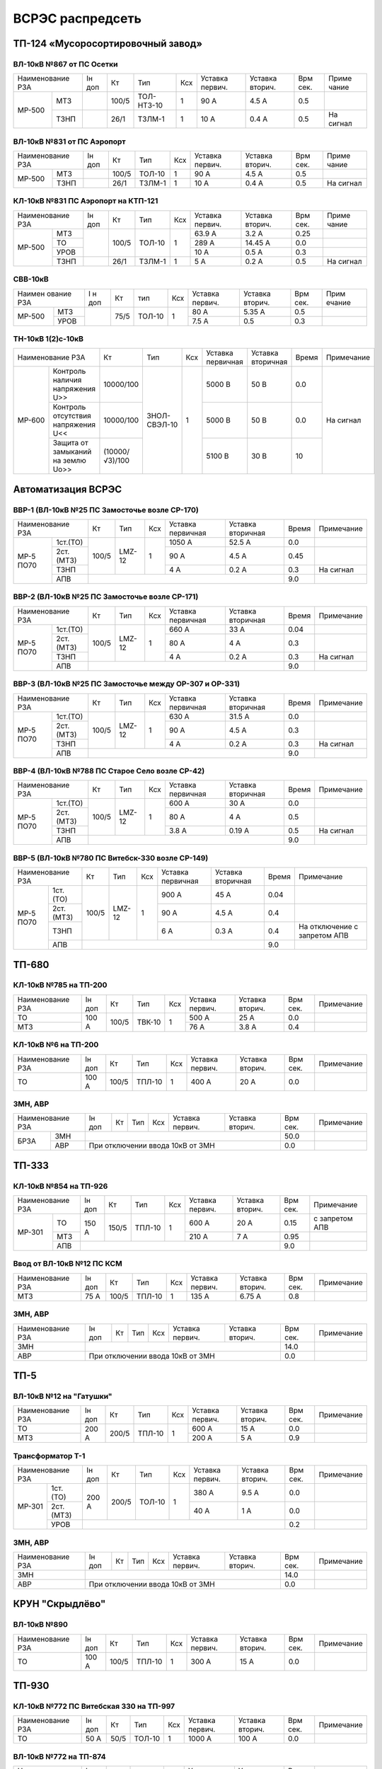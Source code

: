 ВСРЭС распредсеть
=================

ТП-124 «Мусоросортировочный завод»
~~~~~~~~~~~~~~~~~~~~~~~~~~~~~~~~~~~~~

ВЛ-10кВ №867 от ПС Осетки
"""""""""""""""""""""""""

+--------------+----+------+----------+----+-------+-------+-----+---------+
| Наименование | Iн | Кт   | Тип      | Ксх|Уставка|Уставка| Врм | Приме   |
| РЗА          | доп|      |          |    |первич.|вторич.| сек.| чание   |
+------+-------+----+------+----------+----+-------+-------+-----+---------+
|МР-500|МТЗ    |    | 100/5|ТОЛ-НТЗ-10| 1  | 90 А  | 4.5 А | 0.5 |         |
|      +-------+----+------+----------+----+-------+-------+-----+---------+
|      |ТЗНП   |    | 26/1 |ТЗЛМ-1    | 1  | 10 А  | 0.4 А | 0.5 |На сигнал|
+------+-------+----+------+----------+----+-------+-------+-----+---------+

ВЛ-10кВ №831 от ПС Аэропорт
""""""""""""""""""""""""""""

+--------------+----+------+------+----+-------+-------+-----+---------+
| Наименование | Iн | Кт   | Тип  | Ксх|Уставка|Уставка| Врм | Приме   |
| РЗА          | доп|      |      |    |первич.|вторич.| сек.| чание   |
+------+-------+----+------+------+----+-------+-------+-----+---------+
|МР-500|МТЗ    |    | 100/5|ТОЛ-10| 1  | 90 А  | 4.5 А | 0.5 |         |
|      +-------+----+------+------+----+-------+-------+-----+---------+
|      |ТЗНП   |    | 26/1 |ТЗЛМ-1| 1  | 10 А  | 0.4 А | 0.5 |На сигнал|
+------+-------+----+------+------+----+-------+-------+-----+---------+

КЛ-10кВ №831 ПС Аэропорт на КТП-121
"""""""""""""""""""""""""""""""""""

+-------------+----+------+------+----+-------+-------+-----+---------+
| Наименование| Iн | Кт   | Тип  | Ксх|Уставка|Уставка| Врм | Приме   |
| РЗА         | доп|      |      |    |первич.|вторич.| сек.| чание   |
+------+------+----+------+------+----+-------+-------+-----+---------+
|МР-500|МТЗ   |    | 100/5|ТОЛ-10| 1  | 63.9 А| 3.2 А | 0.25|         |
|      +------+    |      |      |    +-------+-------+-----+---------+
|      |ТО    |    |      |      |    | 289 А |14.45 А| 0.0 |         |
|      +------+    |      |      |    +-------+-------+-----+---------+
|      |УРОВ  |    |      |      |    | 10 А  | 0.5 А | 0.3 |         |
|      +------+----+------+------+----+-------+-------+-----+---------+
|      |ТЗНП  |    | 26/1 |ТЗЛМ-1| 1  | 5 А   | 0.2 А | 0.5 |На сигнал|
+------+------+----+------+------+----+-------+-------+-----+---------+

СВВ-10кВ
""""""""""""""""""""""""""""

+-------------+----+-----+------+----+-------+--------+-----+-------+
|Наимен ование| I н| Кт  | тип  | Ксх|Уставка| Уставка| Врм | Прим  |
|РЗА          | доп|     |      |    |первич.| вторич.| сек.| ечание|
+------+------+----+-----+------+----+-------+--------+-----+-------+
|МР-500|МТЗ   |    | 75/5|ТОЛ-10|  1 | 80 А  |  5.35 А| 0.5 |       |
|      +------+    |     |      |    +-------+--------+-----+-------+
|      |УРОВ  |    |     |      |    | 7.5 А |  0.5   | 0.3 |       |
+------+------+----+-----+------+----+-------+--------+-----+-------+

ТН-10кВ 1(2)с-10кВ
""""""""""""""""""""""""""""

+--------------------------+--------------+------------+---+---------+---------+-----+----------+
|Наименование РЗА          | Кт           | Тип        |Ксх|Уставка  |Уставка  |Время|Примечание|
|                          |              |            |   |первичная|вторичная|     |          |
+------+-------------------+--------------+------------+---+---------+---------+-----+----------+
|МР-600|Контроль наличия   |10000/100     |ЗНОЛ-СВЭЛ-10| 1 | 5000 В  | 50 В    | 0.0 |На сигнал |
|      |напряжения U>>     |              |            |   |         |         |     |          |
|      +-------------------+--------------+            |   +---------+---------+-----+          |
|      |Контроль отсутствия|10000/100     |            |   | 5000  В | 50 В    | 0.0 |          |
|      |напряжения U<<     |              |            |   |         |         |     |          |
|      +-------------------+--------------+            |   +---------+---------+-----+          |
|      |Защита от замыканий|(10000/√3)/100|            |   | 5100 В  | 30 В    | 10  |          |
|      |на землю Uo>>      |              |            |   |         |         |     |          |
+------+-------------------+--------------+------------+---+---------+---------+-----+----------+

Автоматизация ВСРЭС
~~~~~~~~~~~~~~~~~~~

ВВР-1 (ВЛ-10кВ №25 ПС Замосточье возле СР-170)
""""""""""""""""""""""""""""""""""""""""""""""

+--------------------+-----+------+---+---------+---------+-----+----------+
|Наименование РЗА    |Кт   | Тип  |Ксх|Уставка  |Уставка  |Время|Примечание|
|                    |     |      |   |первичная|вторичная|     |          |
+---------+----------+-----+------+---+---------+---------+-----+----------+
|МР-5 ПО70| 1ст.(ТО) |100/5|LMZ-12| 1 | 1050 А  | 52.5 А  | 0.0 |          |
|         +----------+     |      |   +---------+---------+-----+----------+
|         | 2ст.(МТЗ)|     |      |   | 90 А    | 4.5 А   | 0.45|          |
|         +----------+     |      |   +---------+---------+-----+----------+
|         | ТЗНП     |     |      |   | 4 А     |  0.2 А  | 0.3 |На сигнал |
|         +----------+-----+------+---+---------+---------+-----+----------+
|         | АПВ      |                                    | 9.0 |          |
+---------+----------+------------------------------------+-----+----------+

ВВР-2 (ВЛ-10кВ №25 ПС Замосточье возле СР-171)
""""""""""""""""""""""""""""""""""""""""""""""

+--------------------+-----+------+---+---------+---------+-----+----------+
|Наименование РЗА    |Кт   | Тип  |Ксх|Уставка  |Уставка  |Время|Примечание|
|                    |     |      |   |первичная|вторичная|     |          |
+---------+----------+-----+------+---+---------+---------+-----+----------+
|МР-5 ПО70| 1ст.(ТО) |100/5|LMZ-12| 1 | 660 А   | 33 А    | 0.04|          |
|         +----------+     |      |   +---------+---------+-----+----------+
|         | 2ст.(МТЗ)|     |      |   | 80 А    | 4 А     | 0.3 |          |
|         +----------+     |      |   +---------+---------+-----+----------+
|         | ТЗНП     |     |      |   | 4 А     |  0.2 А  | 0.3 |На сигнал |
|         +----------+-----+------+---+---------+---------+-----+----------+
|         | АПВ      |                                    | 9.0 |          |
+---------+----------+------------------------------------+-----+----------+

ВВР-3 (ВЛ-10кВ №25 ПС Замосточье между ОР-307 и ОР-331)
"""""""""""""""""""""""""""""""""""""""""""""""""""""""

+--------------------+-----+------+---+---------+---------+-----+----------+
|Наименование РЗА    |Кт   | Тип  |Ксх|Уставка  |Уставка  |Время|Примечание|
|                    |     |      |   |первичная|вторичная|     |          |
+---------+----------+-----+------+---+---------+---------+-----+----------+
|МР-5 ПО70| 1ст.(ТО) |100/5|LMZ-12| 1 | 630 А   | 31.5 А  | 0.0 |          |
|         +----------+     |      |   +---------+---------+-----+----------+
|         | 2ст.(МТЗ)|     |      |   | 90 А    | 4.5 А   | 0.3 |          |
|         +----------+     |      |   +---------+---------+-----+----------+
|         | ТЗНП     |     |      |   | 4 А     | 0.2 А   | 0.3 |На сигнал |
|         +----------+-----+------+---+---------+---------+-----+----------+
|         | АПВ      |                                    | 9.0 |          |
+---------+----------+------------------------------------+-----+----------+

ВВР-4 (ВЛ-10кВ №788 ПС Старое Село возле СР-42)
"""""""""""""""""""""""""""""""""""""""""""""""

+--------------------+-----+------+---+---------+---------+-----+----------+
|Наименование РЗА    |Кт   | Тип  |Ксх|Уставка  |Уставка  |Время|Примечание|
|                    |     |      |   |первичная|вторичная|     |          |
+---------+----------+-----+------+---+---------+---------+-----+----------+
|МР-5 ПО70| 1ст.(ТО) |100/5|LMZ-12| 1 | 600 А   | 30 А    | 0.0 |          |
|         +----------+     |      |   +---------+---------+-----+----------+
|         | 2ст.(МТЗ)|     |      |   | 80 А    | 4 А     | 0.5 |          |
|         +----------+     |      |   +---------+---------+-----+----------+
|         | ТЗНП     |     |      |   | 3.8 А   | 0.19 А  | 0.5 |На сигнал |
|         +----------+-----+------+---+---------+---------+-----+----------+
|         | АПВ      |                                    | 9.0 |          |
+---------+----------+------------------------------------+-----+----------+

ВВР-5 (ВЛ-10кВ №780 ПС Витебск-330 возле СР-149)
""""""""""""""""""""""""""""""""""""""""""""""""

+--------------------+-----+------+---+---------+---------+-----+--------------+
|Наименование РЗА    |Кт   | Тип  |Ксх|Уставка  |Уставка  |Время|Примечание    |
|                    |     |      |   |первичная|вторичная|     |              |
+---------+----------+-----+------+---+---------+---------+-----+--------------+
|МР-5 ПО70| 1ст.(ТО) |100/5|LMZ-12| 1 | 900 А   | 45 А    | 0.04|              |
|         +----------+     |      |   +---------+---------+-----+--------------+
|         | 2ст.(МТЗ)|     |      |   | 90 А    | 4.5 А   | 0.4 |              |
|         +----------+     |      |   +---------+---------+-----+--------------+
|         | ТЗНП     |     |      |   | 6 А     | 0.3 А   | 0.4 |На отключение |
|         |          |     |      |   |         |         |     |с запретом АПВ|
|         +----------+-----+------+---+---------+---------+-----+--------------+
|         | АПВ      |                                    | 9.0 |              |
+---------+----------+------------------------------------+-----+--------------+

ТП-680
~~~~~~

КЛ-10кВ №785 на ТП-200
""""""""""""""""""""""

+-------------+-----+------+------+----+-------+-------+-----+-----------+
| Наименование| Iн  | Кт   | Тип  | Ксх|Уставка|Уставка| Врм | Примечание|
| РЗА         | доп |      |      |    |первич.|вторич.| сек.|           |
+-------------+-----+------+------+----+-------+-------+-----+-----------+
|ТО           |100 А| 100/5|ТВК-10| 1  | 500 А | 25 А  | 0.0 |           |
+-------------+     |      |      |    +-------+-------+-----+-----------+
|МТЗ          |     |      |      |    | 76 А  | 3.8 А | 0.4 |           |
+-------------+-----+------+------+----+-------+-------+-----+-----------+

КЛ-10кВ №6 на ТП-200
""""""""""""""""""""

+-------------+-----+------+------+----+-------+-------+-----+-----------+
| Наименование| Iн  | Кт   | Тип  | Ксх|Уставка|Уставка| Врм | Примечание|
| РЗА         | доп |      |      |    |первич.|вторич.| сек.|           |
+-------------+-----+------+------+----+-------+-------+-----+-----------+
|ТО           |100 А| 100/5|ТПЛ-10| 1  | 400 А | 20 А  | 0.0 |           |
+-------------+-----+------+------+----+-------+-------+-----+-----------+

ЗМН, АВР
""""""""

+-------------+----+------+------+----+-------+-------+-----+-------------+
| Наименование| Iн | Кт   | Тип  | Ксх|Уставка|Уставка| Врм | Примечание  |
| РЗА         | доп|      |      |    |первич.|вторич.| сек.|             |
+----+--------+----+------+------+----+-------+-------+-----+-------------+
|БРЗА|ЗМН     |                                       | 50.0|             |
|    +--------+---------------------------------------+-----+-------------+
|    |АВР     |При отключении ввода 10кВ от ЗМН       | 0.0 |             |
+----+--------+---------------------------------------+-----+-------------+

ТП-333
~~~~~~

КЛ-10кВ №854 на ТП-926
""""""""""""""""""""""

+-------------+-----+------+------+----+-------+-------+-----+--------------+
| Наименование| Iн  | Кт   | Тип  | Ксх|Уставка|Уставка| Врм | Примечание   |
| РЗА         | доп |      |      |    |первич.|вторич.| сек.|              |
+------+------+-----+------+------+----+-------+-------+-----+--------------+
|МР-301|ТО    |150 А| 150/5|ТПЛ-10| 1  | 600 А | 20 А  | 0.15|с запретом АПВ|
|      +------+     |      |      |    +-------+-------+-----+--------------+
|      |МТЗ   |     |      |      |    | 210 А | 7 А   | 0.95|              |
|      +------+-----+------+------+----+-------+-------+-----+--------------+
|      |АПВ   |                                        | 9.0 |              |
+------+------+----------------------------------------+-----+--------------+

Ввод от ВЛ-10кВ №12 ПС КСМ
""""""""""""""""""""""""""

+-------------+----+------+------+----+-------+-------+-----+-------------+
| Наименование| Iн | Кт   | Тип  | Ксх|Уставка|Уставка| Врм | Примечание  |
| РЗА         | доп|      |      |    |первич.|вторич.| сек.|             |
+-------------+----+------+------+----+-------+-------+-----+-------------+
|МТЗ          |75 А| 100/5|ТПЛ-10| 1  | 135 А | 6.75 А| 0.8 |             |
|             |    |      |      |    |       |       |     |             |
+-------------+----+------+------+----+-------+-------+-----+-------------+

ЗМН, АВР
""""""""

+-------------+----+------+------+----+-------+-------+-----+-------------+
| Наименование| Iн | Кт   | Тип  | Ксх|Уставка|Уставка| Врм | Примечание  |
| РЗА         | доп|      |      |    |первич.|вторич.| сек.|             |
+-------------+----+------+------+----+-------+-------+-----+-------------+
|ЗМН          |                                       | 14.0|             |
+-------------+---------------------------------------+-----+-------------+
|АВР          |При отключении ввода 10кВ от ЗМН       | 0.0 |             |
+-------------+---------------------------------------+-----+-------------+

ТП-5
~~~~

ВЛ-10кВ №12 на "Гатушки"
""""""""""""""""""""""""

+-------------+-----+------+------+----+-------+-------+-----+-----------+
| Наименование| Iн  | Кт   | Тип  | Ксх|Уставка|Уставка| Врм | Примечание|
| РЗА         | доп |      |      |    |первич.|вторич.| сек.|           |
+-------------+-----+------+------+----+-------+-------+-----+-----------+
|ТО           |200 А| 200/5|ТПЛ-10| 1  | 600 А | 15 А  | 0.0 |           |
+-------------+     |      |      |    +-------+-------+-----+-----------+
|МТЗ          |     |      |      |    | 200 А | 5 А   | 0.9 |           |
+-------------+-----+------+------+----+-------+-------+-----+-----------+

Трансформатор Т-1
"""""""""""""""""

+-----------------+-----+------+------+----+-------+-------+-----+-----------+
| Наименование    | Iн  | Кт   | Тип  | Ксх|Уставка|Уставка| Врм | Примечание|
| РЗА             | доп |      |      |    |первич.|вторич.| сек.|           |
+------+----------+-----+------+------+----+-------+-------+-----+-----------+
|МР-301|1ст. (ТО) |200 А| 200/5|ТОЛ-10| 1  | 380 А | 9.5 А | 0.0 |           |
|      +----------+     |      |      |    +-------+-------+-----+-----------+
|      |2ст. (МТЗ)|     |      |      |    | 40 А  | 1 А   | 0.0 |           |
|      +----------+-----+------+------+----+-------+-------+-----+-----------+
|      |УРОВ      |                                        | 0.2 |           |
+------+----------+----------------------------------------+-----+-----------+

ЗМН, АВР
""""""""

+-------------+----+------+------+----+-------+-------+-----+-------------+
| Наименование| Iн | Кт   | Тип  | Ксх|Уставка|Уставка| Врм | Примечание  |
| РЗА         | доп|      |      |    |первич.|вторич.| сек.|             |
+-------------+----+------+------+----+-------+-------+-----+-------------+
|ЗМН          |                                       | 14.0|             |
+-------------+---------------------------------------+-----+-------------+
|АВР          |При отключении ввода 10кВ от ЗМН       | 0.0 |             |
+-------------+---------------------------------------+-----+-------------+

КРУН "Скрыдлёво"
~~~~~~~~~~~~~~~~

ВЛ-10кВ №890
""""""""""""

+-------------+-----+------+------+----+-------+-------+-----+-----------+
| Наименование| Iн  | Кт   | Тип  | Ксх|Уставка|Уставка| Врм | Примечание|
| РЗА         | доп |      |      |    |первич.|вторич.| сек.|           |
+-------------+-----+------+------+----+-------+-------+-----+-----------+
|ТО           |100 А| 100/5|ТПЛ-10| 1  | 300 А | 15 А  | 0.0 |           |
+-------------+-----+------+------+----+-------+-------+-----+-----------+

ТП-930
~~~~~~

КЛ-10кВ №772 ПС Витебская 330 на ТП-997
"""""""""""""""""""""""""""""""""""""""

+-------------+----+-----+------+----+-------+-------+-----+-----------+
| Наименование| Iн | Кт  | Тип  | Ксх|Уставка|Уставка| Врм | Примечание|
| РЗА         | доп|     |      |    |первич.|вторич.| сек.|           |
+-------------+----+-----+------+----+-------+-------+-----+-----------+
|ТО           |50 А| 50/5|ТОЛ-10| 1  | 1000 А| 100 А | 0.0 |           |
+-------------+----+-----+------+----+-------+-------+-----+-----------+

ВЛ-10кВ №772 на ТП-874
""""""""""""""""""""""

+-------------+----+-----+------+----+-------+-------+-----+-----------+
| Наименование| Iн | Кт  | Тип  | Ксх|Уставка|Уставка| Врм | Примечание|
| РЗА         | доп|     |      |    |первич.|вторич.| сек.|           |
+-------------+----+-----+------+----+-------+-------+-----+-----------+
|ТО           |50 А| 50/5|ТОЛ-10| 1  | 1000 А| 100 А | 0.0 |           |
+-------------+----+-----+------+----+-------+-------+-----+-----------+

ЗМН, АВР
""""""""

+-------------+----+------+------+----+-------+-------+-----+-------------+
| Наименование| Iн | Кт   | Тип  | Ксх|Уставка|Уставка| Врм | Примечание  |
| РЗА         | доп|      |      |    |первич.|вторич.| сек.|             |
+-------------+----+------+------+----+-------+-------+-----+-------------+
|ЗМН          |                                       | 14.0|             |
+-------------+---------------------------------------+-----+-------------+
|АВР          |При отключении ввода 10кВ от ЗМН       | 0.0 |             |
+-------------+---------------------------------------+-----+-------------+

ТП-312
~~~~~~

ВЛ-10кВ №701 на ТП-314
""""""""""""""""""""""

+-------------+----+------+------+----+-------+-------+-----+-----------+
| Наименование| Iн | Кт   | Тип  | Ксх|Уставка|Уставка| Врм | Примечание|
| РЗА         | доп|      |      |    |первич.|вторич.| сек.|           |
+-------------+----+------+------+----+-------+-------+-----+-----------+
|ТО           |55 А| 100/5|ТПЛ-10| 1  | 100 А | 5 А   | 0.0 |           |
+-------------+----+------+------+----+-------+-------+-----+-----------+

ЗМН, АВР
""""""""

+-------------+----+------+------+----+-------+-------+-----+-------------+
| Наименование| Iн | Кт   | Тип  | Ксх|Уставка|Уставка| Врм | Примечание  |
| РЗА         | доп|      |      |    |первич.|вторич.| сек.|             |
+-------------+----+------+------+----+-------+-------+-----+-------------+
|ЗМН          |                                       | 14.0|             |
+-------------+---------------------------------------+-----+-------------+
|АВР          |При отключении ввода 10кВ от ЗМН       | 0.0 |             |
+-------------+---------------------------------------+-----+-------------+

ТП-573
~~~~~~

ВЛ-10кВ №799 на ТП-1000 1СШ
"""""""""""""""""""""""""""

+-------------+----+------+-------+----+-------+-------+-----+-----------+
| Наименование| Iн | Кт   | Тип   | Ксх|Уставка|Уставка| Врм | Примечание|
| РЗА         | доп|      |       |    |первич.|вторич.| сек.|           |
+-------------+----+------+-------+----+-------+-------+-----+-----------+
|МТЗ          |88 А| 300/5|ТПОЛ-10| 1  | 144 А | 2.4 А | 0.5 |           |
+-------------+    |      |       |    +-------+-------+-----+-----------+
|ТО           |    |      |       |    | 1200 А| 20 А  | 0.0 |           |
+-------------+----+------+-------+----+-------+-------+-----+-----------+
|ТЗНП         |    |      |       |    | 3.5 А |       |     |           |
+-------------+----+------+-------+----+-------+-------+-----+-----------+

ЗМН, АВР
""""""""

+-------------+----+------+------+----+-------+-------+-----+-------------+
| Наименование| Iн | Кт   | Тип  | Ксх|Уставка|Уставка| Врм | Примечание  |
| РЗА         | доп|      |      |    |первич.|вторич.| сек.|             |
+-------------+----+------+------+----+-------+-------+-----+-------------+
|ЗМН          |                                       | 12.0|             |
+-------------+---------------------------------------+-----+-------------+
|АВР          |При отключении ввода 10кВ от ЗМН       | 0.0 |             |
+-------------+---------------------------------------+-----+-------------+

ТП-63
~~~~~

ВЛ-10кВ №719
""""""""""""

+-------------+-----+------+------+----+-------+-------+-----+-----------+
| Наименование| Iн  | Кт   | Тип  | Ксх|Уставка|Уставка| Врм | Примечание|
| РЗА         | доп |      |      |    |первич.|вторич.| сек.|           |
+-------------+-----+------+------+----+-------+-------+-----+-----------+
|ТО           |200 А| 200/5|ТПЛ-10| 1  | 760 А | 19 А  | 0.0 |           |
+-------------+-----+------+------+----+-------+-------+-----+-----------+
|ЗМН          |                                        | 7.0 |           |
+-------------+----------------------------------------+-----+-----------+

АВР
"""

+-------------+----+------+------+----+-------+-------+-----+-------------+
| Наименование| Iн | Кт   | Тип  | Ксх|Уставка|Уставка| Врм | Примечание  |
| РЗА         | доп|      |      |    |первич.|вторич.| сек.|             |
+-------------+----+------+------+----+-------+-------+-----+-------------+
|АВР          |При отключении ввода 10кВ от ЗМН       | 0.0 |             |
+-------------+---------------------------------------+-----+-------------+

РП-5 "Тепличный"
~~~~~~~~~~~~~~~~

КЛ-10кВ Т-1, Т-2 (2х630кВА)
"""""""""""""""""""""""""""

+-------------+----+------+-------+----+-------+-------+-----+-----------+
| Наименование| Iн | Кт   | Тип   | Ксх|Уставка|Уставка| Врм | Примечание|
| РЗА         | доп|      |       |    |первич.|вторич.| сек.|           |
+------+------+----+------+-------+----+-------+-------+-----+-----------+
|МР-300|1ст.  |72 А| 200/5|ТПОЛ-10| 1  | 800 А | 20 А  | 0.0 |           |
|      +------+    |      |       |    +-------+-------+-----+-----------+
|      |2ст.  |    |      |       |    | 100 А | 2.5 А | 0.5 |           |
|      +------+----+------+-------+----+-------+-------+-----+-----------+
|      |УРОВ  |                                        | 0.2 |           |
+------+------+----------------------------------------+-----+-----------+

КЛ-10кВ №1, 2 на ТП-856
"""""""""""""""""""""""

+-------------+----+------+-------+----+-------+-------+-----+-----------+
| Наименование| Iн | Кт   | Тип   | Ксх|Уставка|Уставка| Врм | Примечание|
| РЗА         | доп|      |       |    |первич.|вторич.| сек.|           |
+------+------+----+------+-------+----+-------+-------+-----+-----------+
|МР-300|1ст.  |72 А| 200/5|ТПОЛ-10| 1  | 400 А | 10 А  | 0.0 |           |
|      +------+    |      |       |    +-------+-------+-----+-----------+
|      |2ст.  |    |      |       |    | 100 А | 2.5 А | 0.5 |           |
|      +------+----+------+-------+----+-------+-------+-----+-----------+
|      |УРОВ  |                                        | 0.2 |           |
+------+------+----------------------------------------+-----+-----------+

КЛ-10кВ №1, 2 на ТП-798, 799
""""""""""""""""""""""""""""

+-------------+-----+------+-------+----+-------+-------+-----+-----------+
| Наименование| Iн  | Кт   | Тип   | Ксх|Уставка|Уставка| Врм | Примечание|
| РЗА         | доп |      |       |    |первич.|вторич.| сек.|           |
+------+------+-----+------+-------+----+-------+-------+-----+-----------+
|МР-300|1ст.  |174 А| 200/5|ТПОЛ-10| 1  | 1200 А| 30 А  | 0.0 |           |
|      +------+     |      |       |    +-------+-------+-----+-----------+
|      |2ст.  |     |      |       |    | 240 А | 6 А   | 0.8 |           |
|      +------+-----+------+-------+----+-------+-------+-----+-----------+
|      |УРОВ  |                                         | 0.2 |           |
+------+------+-----------------------------------------+-----+-----------+

КЛ-10кВ на ТП-756
"""""""""""""""""

+-------------+-----+------+-------+----+-------+-------+-----+-----------+
| Наименование| Iн  | Кт   | Тип   | Ксх|Уставка|Уставка| Врм | Примечание|
| РЗА         | доп |      |       |    |первич.|вторич.| сек.|           |
+------+------+-----+------+-------+----+-------+-------+-----+-----------+
|МР-300|1ст.  |174 А| 200/5|ТПОЛ-10| 1  | 1200 А| 30 А  | 0.0 |           |
|      +------+     |      |       |    +-------+-------+-----+-----------+
|      |2ст.  |     |      |       |    | 240 А | 6 А   | 0.8 |           |
|      +------+-----+------+-------+----+-------+-------+-----+-----------+
|      |УРОВ  |                                         | 0.2 |           |
+------+------+-----------------------------------------+-----+-----------+

КЛ-10кВ на ТП-606
"""""""""""""""""

+-------------+-----+------+-------+----+-------+-------+-----+-----------+
| Наименование| Iн  | Кт   | Тип   | Ксх|Уставка|Уставка| Врм | Примечание|
| РЗА         | доп |      |       |    |первич.|вторич.| сек.|           |
+------+------+-----+------+-------+----+-------+-------+-----+-----------+
|МР-300|1ст.  |174 А| 200/5|ТПОЛ-10| 1  | 1200 А| 30 А  | 0.0 |           |
|      +------+     |      |       |    +-------+-------+-----+-----------+
|      |2ст.  |     |      |       |    | 240 А | 6 А   | 0.8 |           |
|      +------+-----+------+-------+----+-------+-------+-----+-----------+
|      |УРОВ  |                                         | 0.2 |           |
+------+------+-----------------------------------------+-----+-----------+

КЛ-10кВ на СР-305
"""""""""""""""""

+-------------+-----+------+-------+----+-------+-------+-----+-----------+
| Наименование| Iн  | Кт   | Тип   | Ксх|Уставка|Уставка| Врм | Примечание|
| РЗА         | доп |      |       |    |первич.|вторич.| сек.|           |
+------+------+-----+------+-------+----+-------+-------+-----+-----------+
|МР-300|1ст.  |150 А| 150/5|ТПОЛ-10| 1  | 1200 А| 30 А  | 0.0 |           |
|      +------+     |      |       |    +-------+-------+-----+-----------+
|      |2ст.  |     |      |       |    | 240 А | 6 А   | 0.8 |           |
|      +------+-----+------+-------+----+-------+-------+-----+-----------+
|      |УРОВ  |                                         | 0.2 |           |
+------+------+-----------------------------------------+-----+-----------+

КЛ-10кВ на ТП-934
"""""""""""""""""

+-------------+-----+------+-------+----+-------+-------+-----+-----------+
| Наименование| Iн  | Кт   | Тип   | Ксх|Уставка|Уставка| Врм | Примечание|
| РЗА         | доп |      |       |    |первич.|вторич.| сек.|           |
+------+------+-----+------+-------+----+-------+-------+-----+-----------+
|МР-300|1ст.  |200 А| 200/5|ТПОЛ-10| 1  | 1200 А| 30 А  | 0.0 |           |
|      +------+     |      |       |    +-------+-------+-----+-----------+
|      |2ст.  |     |      |       |    | 280 А | 7 А   | 0.8 |           |
|      +------+-----+------+-------+----+-------+-------+-----+-----------+
|      |УРОВ  |                                         | 0.2 |           |
+------+------+-----------------------------------------+-----+-----------+

СВВ-10кВ
""""""""

+-------------+----+------+-------+----+-------+-------+-----+-----------+
| Наименование| Iн | Кт   | Тип   | Ксх|Уставка|Уставка| Врм | Примечание|
| РЗА         | доп|      |       |    |первич.|вторич.| сек.|           |
+------+------+----+------+-------+----+-------+-------+-----+-----------+
|МР-500|ЛЗШ   |    | 400/5|ТПОЛ-10| 1  | 600 А | 7.5 А | 0.15|           |
|      +------+----+------+-------+----+-------+-------+-----+-----------+
|      |УРОВ  |                                        |     |           |
|      +------+----------------------------------------+-----+-----------+
|      |АВР   |При отключении ввода 10кВ от ЗМН        | 0.0 |           |
+------+------+----------------------------------------+-----+-----------+

Ввод КЛ-10кВ №720 ПС Лучеса
"""""""""""""""""""""""""""

+--------------+------+------+-------+----+-------+-------+-----+-----------+
| Наименование | Iн   | Кт   | Тип   | Ксх|Уставка|Уставка| Врм | Примечание|
| РЗА          | доп  |      |       |    |первич.|вторич.| сек.|           |
+------+-------+------+------+-------+----+-------+-------+-----+-----------+
|МР-500|ЗМН    |                                  | 40 В  | 7.0 |           |
|      +-------+------+------+-------+----+-------+-------+-----+-----------+
|      |ЛЗШ    |      | 400/5|ТПОЛ-10| 1  | 720 А | 9 А   | 0.15|           |
+------+-------+      |      |       |    +-------+-------+-----+-----------+
|Котнтроль УРОВ|      |      |       |    | 240 А | 3 А   | 0.0 |           |
+--------------+------+------+-------+----+-------+-------+-----+-----------+

Ввод КЛ-10кВ №753 ПС Лучеса
"""""""""""""""""""""""""""

+--------------+------+------+-------+----+-------+-------+-----+-----------+
| Наименование | Iн   | Кт   | Тип   | Ксх|Уставка|Уставка| Врм | Примечание|
| РЗА          | доп  |      |       |    |первич.|вторич.| сек.|           |
+------+-------+------+------+-------+----+-------+-------+-----+-----------+
|МР-500|ЗМН    |                                  |       |     |           |
|      +-------+------+------+-------+----+-------+-------+-----+-----------+
|      |ЛЗШ    |      | 400/5|ТПОЛ-10| 1  | 720 А | 9 А   | 0.15|           |
+------+-------+      |      |       |    +-------+-------+-----+-----------+
|Котнтроль УРОВ|      |      |       |    | 240 А | 3 А   | 0.0 |           |
+--------------+------+------+-------+----+-------+-------+-----+-----------+

ТП-958 "Мазолово"
~~~~~~~~~~~~~~~~~

ВЛ-10кВ №799 на ПТ-270
""""""""""""""""""""""

+-------------+-----+------+------+----+-------+-------+-----+-----------+
| Наименование| Iн  | Кт   | Тип  | Ксх|Уставка|Уставка| Врм | Примечание|
| РЗА         | доп |      |      |    |первич.|вторич.| сек.|           |
+------+------+-----+------+------+----+-------+-------+-----+-----------+
|МР-500|МТЗ   |100 А| 100/5|ОЛС-10| 1  | 150 А | 5 А   | 0.5 |           |
|      +------+     |      |      |    +-------+-------+-----+-----------+
|      |ТО    |     |      |      |    | 570 А | 28.5 А| 0.0 |           |
+------+------+-----+------+------+----+-------+-------+-----+-----------+

ТП-305
~~~~~~

КЛ-10кВ №701 "Суражская"
""""""""""""""""""""""""

+-------------+----+---+----+----+-------+-------+-----+---------------------+
| Наименование| Iн | Кт| Тип| Ксх|Уставка|Уставка| Врм | Примечание          |
| РЗА         | доп|   |    |    |первич.|вторич.| сек.|                     |
+-------------+----+---+----+----+-------+-------+-----+---------------------+
|ТЗНП         |    |   |ТЗЛ | 1  | 26 А  |       | 0.7 |На откл. КЛ на ТП-326|
+-------------+----+---+----+----+-------+-------+-----+---------------------+


ВЛ-10кВ на ТП-326
"""""""""""""""""

+-------------+----+------+------+----+-------+-------+-----+--------------------------+
| Наименование| Iн | Кт   | Тип  | Ксх|Уставка|Уставка| Врм | Примечание               |
| РЗА         | доп|      |      |    |первич.|вторич.| сек.|                          |
+-------------+----+------+------+----+-------+-------+-----+--------------------------+
|МТЗ          |75 А| 100/5|ТПЛ-10| 1  | 180 А | 9 А   | 0.7 |                          |
+-------------+    |      |      |    +-------+-------+-----+--------------------------+
|ТО           |    |      |      |    | 1430 А| 71.5 А| 0.0 |                          |
+-------------+----+------+------+----+-------+-------+-----+--------------------------+
|НТЗНП             |      |      |    | 26 А  |       | 0.7 |На откл. МВ-10кВ          |
|                  |      |      |    |       |       |     |КЛ-10кВ на ТП-326         |
|                  |      |      |    |       |       +-----+--------------------------+
|                  |      |      |    |       |       | 1.0 |На откл. МВ-10кВ          |
|                  |      |      |    |       |       |     |ввода 10кВ и блокирует АВР|
+------------------+------+------+----+-------+-------+-----+--------------------------+
|Блокировка АВР от |      |      |    | 180 А |       | 0.0 |                          |
|сквозных КЗ       |      |      |    |       |       |     |                          |
+------------------+------+------+----+-------+-------+-----+--------------------------+

ЗМН, АВР
""""""""

+-------------+----+------+------+----+-------+-------+-----+-------------+
| Наименование| Iн | Кт   | Тип  | Ксх|Уставка|Уставка| Врм | Примечание  |
| РЗА         | доп|      |      |    |первич.|вторич.| сек.|             |
+-------------+----+------+------+----+-------+-------+-----+-------------+
|ЗМН          |                                       | 14.0|             |
+-------------+---------------------------------------+-----+-------------+
|АВР          |При отключении ввода 10кВ от ЗМН       | 0.0 |             |
+-------------+---------------------------------------+-----+-------------+

ТП-222 н.п. "Копти"
~~~~~~~~~~~~~~~~~~~

Ввод от РП-10кВ "СТФ" КВЛ-10кВ №774 ПС Витебск
""""""""""""""""""""""""""""""""""""""""""""""

+-------------+-----+----+------+----+-------+-------+-----+-----------------+
| Наименование| Iн  | Кт | Тип  | Ксх|Уставка|Уставка| Врм | Примечание      |
| РЗА         | доп |    |      |    |первич.|вторич.| сек.|                 |
+-------------+-----+----+------+----+-------+-------+-----+-----------------+
|МТЗ          | 45 А|75/5|ТПЛ-10| 1  | 90 А  | 6 А   | 0.3 | с временем t=0.0|
|             |     |    |      |    |       |       |     | блокирует АВР   |
+-------------+-----+----+------+----+-------+-------+-----+-----------------+

ЗМН, АВР
""""""""

+-------------+----+------+------+----+-------+-------+-----+-------------+
| Наименование| Iн | Кт   | Тип  | Ксх|Уставка|Уставка| Врм | Примечание  |
| РЗА         | доп|      |      |    |первич.|вторич.| сек.|             |
+-------------+----+------+------+----+-------+-------+-----+-------------+
|ЗМН          |                                       | 14.0|             |
+-------------+---------------------------------------+-----+-------------+
|АВР          |При отключении ввода 10кВ от ЗМН       | 0.0 |             |
+-------------+---------------------------------------+-----+-------------+

ТП-76
~~~~~

КЛ-10кВ на КГУ
""""""""""""""

+---------------------------+-----+---------+-------+-----+--------+-------+-----+-----------+
| Наименование              | Iн  | Кт      | Тип   | Ксх |Уставка |Уставка| Врм | Примечание|
| РЗА                       | доп |         |       |     |первич. |вторич.| сек.|           |
+------+--------------------+-----+---------+-------+-----+--------+-------+-----+-----------+
|МР-600|Делит.              |От повышения частоты         | 51.5 Гц|       | 0.5 |           |
|      |защиты              +-----------------------------+--------+-------+-----+-----------+
|      |                    |От понижения частоты         | 47.2 Гц|       | 0.5 |           |
|      |                    +-----------------------------+--------+-------+-----+-----------+
|      |                    |От повышения напряжения      | 11 кВ  | 110 В | 15  |           |
|      |                    +-----------------------------+--------+-------+-----+-----------+
|      |                    |От понижения напряжения      | 6.3 кВ | 63 В  | 0.8 |           |
+------+--------------------+-----+---------+-------+-----+--------+-------+-----+-----------+
|МР-700| 1ст.               | 50 А|50/5     |ТПОЛ-10| 1   | 660 А  | 66 А  | 0.0 |           |
|      +--------------------+     |         |       |     +--------+-------+-----+-----------+
|      | 2ст.               |     |         |       |     | 80 А   | 8 А   | 0.5 |           |
|      +--------------------+-----+---------+-------+-----+--------+-------+-----+-----------+
|      |Блокировка включения|     |10000/220| ОЛСП  | 1   | 6820 В | 150 В | 0.0 |           |
|      |ВВ-10кВ при наличии |     |         |       |     |        |       |     |           |
|      |напряжения на ОЛС   |     |         |       |     |        |       |     |           |
+------+--------------------+-----+---------+-------+-----+--------+-------+-----+-----------+

КЛ-10кВ на трансф-р 250кВА
""""""""""""""""""""""""""

+-------------+-----+----+-------+-----+-------+-------+-----+-----------+
| Наименование| Iн  | Кт | Тип   | Ксх |Уставка|Уставка| Врм | Примечание|
| РЗА         | доп |    |       |     |первич.|вторич.| сек.|           |
+------+------+-----+----+-------+-----+-------+-------+-----+-----------+
|МР-500| 1ст. | 43 А|50/5|ТПОЛ-10| 1   | 360 А | 36 А  | 0.0 |           |
|      +------+     |    |       |     +-------+-------+-----+-----------+
|      | 2ст. |     |    |       |     | 60 А  | 6 А   | 0.5 |           |
+------+------+-----+----+-------+-----+-------+-------+-----+-----------+

ТН-10кВ
"""""""

+--------------------------+-------------------+----+---+---------+---------+-----+----------+
|Наименование РЗА          | Кт                | Тип|Ксх|Уставка  |Уставка  |Время|Примечание|
|                          |                   |    |   |первичная|вторичная|     |          |
+------+-------------------+-------------------+----+---+---------+---------+-----+----------+
|МР-600|Контроль напряжения|(10000/√3)/(100/√3)|    | 1 |         | 6 В     | 0.9 |На сигнал |
|      |обратной послед-ти |                   |    |   |         |         |     |          |
|      +-------------------+-------------------+    |   +---------+---------+     |          |
|      |Контроль наличия   |(10000/√3)/(100/√3)|    |   |         | 80 В    |     |          |
|      |напряжения         |                   |    |   |         |         |     |          |
|      +-------------------+-------------------+    |   +---------+---------+     |          |
|      |Защита от замыканий|(10000/√3)/(100/√3)|    |   |         | 20 В    |     |          |
|      |на землю           |                   |    |   |         |         |     |          |
+------+-------------------+-------------------+----+---+---------+---------+-----+----------+

ЗМН, АВР
""""""""

+-------------+----+------+------+----+-------+-------+-----+-------------+
| Наименование| Iн | Кт   | Тип  | Ксх|Уставка|Уставка| Врм | Примечание  |
| РЗА         | доп|      |      |    |первич.|вторич.| сек.|             |
+-------------+----+------+------+----+-------+-------+-----+-------------+
|ЗМН          |                                       | 14.0|             |
+-------------+---------------------------------------+-----+-------------+
|АВР          |При отключении ввода 10кВ от ЗМН       | 0.0 |             |
+-------------+---------------------------------------+-----+-------------+

РП-3 "Копти"
~~~~~~~~~~~~

КЛ-10кВ №1 на ТП-515
""""""""""""""""""""

+-------------+-----+------+------+----+-------+-------+-----+-----------+
| Наименование| Iн  | Кт   | Тип  | Ксх|Уставка|Уставка| Врм | Примечание|
| РЗА         | доп |      |      |    |первич.|вторич.| сек.|           |
+-------------+-----+------+------+----+-------+-------+-----+-----------+
|ТО           |150 А| 150/5|ТПЛ-10| 1  | 600 А | 20 А  | 0.0 |           |
+-------------+-----+------+------+----+-------+-------+-----+-----------+

КЛ-10кВ №2 на ТП-515
""""""""""""""""""""

+-------------+-----+------+------+----+-------+-------+-----+-----------+
| Наименование| Iн  | Кт   | Тип  | Ксх|Уставка|Уставка| Врм | Примечание|
| РЗА         | доп |      |      |    |первич.|вторич.| сек.|           |
+-------------+-----+------+------+----+-------+-------+-----+-----------+
|ТО           |100 А| 100/5|ТПЛ-10| 1  | 600 А | 30 А  | 0.0 |           |
+-------------+-----+------+------+----+-------+-------+-----+-----------+

КЛ-10кВ №1, 2 на ТП-144
"""""""""""""""""""""""

+-------------+-----+------+------+----+-------+-------+-----+-----------+
| Наименование| Iн  | Кт   | Тип  | Ксх|Уставка|Уставка| Врм | Примечание|
| РЗА         | доп |      |      |    |первич.|вторич.| сек.|           |
+-------------+-----+------+------+----+-------+-------+-----+-----------+
|ТО           |100 А| 100/5|ТПЛ-10| 1  | 600 А | 30 А  | 0.0 |           |
+-------------+-----+------+------+----+-------+-------+-----+-----------+

КЛ-10кВ на ТП-222
"""""""""""""""""

+-------------+-----+------+------+----+-------+-------+-----+-----------+
| Наименование| Iн  | Кт   | Тип  | Ксх|Уставка|Уставка| Врм | Примечание|
| РЗА         | доп |      |      |    |первич.|вторич.| сек.|           |
+-------------+-----+------+------+----+-------+-------+-----+-----------+
|ТО           |100 А| 100/5|ТПЛ-10| 1  | 1000 А| 50 А  | 0.0 |           |
+-------------+-----+------+------+----+-------+-------+-----+-----------+

Ввод КЛ-10кВ №774
"""""""""""""""""

+-------------+----+---+----+----+-------+-------+-----+-------------+
| Наименование| Iн | Кт| Тип| Ксх|Уставка|Уставка| Врм | Примечание  |
| РЗА         | доп|   |    |    |первич.|вторич.| сек.|             |
+-------------+----+---+----+----+-------+-------+-----+-------------+
|ЗМН          |    |   |    |    |       | 40 В  | 14.0|На отключение|
+-------------+----+---+----+----+-------+-------+-----+-------------+

Ввод КЛ-10кВ №777
"""""""""""""""""

+-------------+----+---+----+----+-------+-------+-----+-------------+
| Наименование| Iн | Кт| Тип| Ксх|Уставка|Уставка| Врм | Примечание  |
| РЗА         | доп|   |    |    |первич.|вторич.| сек.|             |
+-------------+----+---+----+----+-------+-------+-----+-------------+
|ЗМН          |    |   |    |    |       | 40 В  | 14.0|На отключение|
+-------------+----+---+----+----+-------+-------+-----+-------------+

АВР
"""

+-------------+----+------+------+----+-------+-------+-----+-------------+
| Наименование| Iн | Кт   | Тип  | Ксх|Уставка|Уставка| Врм | Примечание  |
| РЗА         | доп|      |      |    |первич.|вторич.| сек.|             |
+-------------+----+------+------+----+-------+-------+-----+-------------+
|АВР          |При отключении ввода 10кВ от ЗМН       | 0.0 |             |
+-------------+---------------------------------------+-----+-------------+

ТП-648 н.п. "Заозерье"
~~~~~~~~~~~~~~~~~~~~~~

ЗМН, АВР
""""""""

+-------------+----+---+----+----+-------+-------+-----+-----------+
| Наименование| Iн | Кт| Тип| Ксх|Уставка|Уставка| Врм | Примечание|
| РЗА         | доп|   |    |    |первич.|вторич.| сек.|           |
+-------------+----+---+----+----+-------+-------+-----+-----------+
|ЗМН          |    |   |    |    |       | 40 В  | 9.0 |           |
+-------------+----+---+----+----+-------+-------+-----+-----------+
|АВР          |При отключении ввода 10кВ от ЗМН  | 0.0 |           |
+-------------+----------------------------------+-----+-----------+

Реклоузер СВЭ-1 на ВЛ-10кВ №806
~~~~~~~~~~~~~~~~~~~~~~~~~~~~~~~

+-------------+----+------+----+----+-------+-------+-----+-----------+
| Наименование| Iн | Кт   | Тип| Ксх|Уставка|Уставка| Врм | Примечание|
| РЗА         | доп|      |    |    |первич.|вторич.| сек.|           |
+-------------+----+------+----+----+-------+-------+-----+-----------+
|МТЗ          |    |2000/1|    | 1  | 120 А | 0.06  | 0.6 |           |
+-------------+----+------+----+----+-------+-------+-----+-----------+
|ТЗНП         |    |2000/1|    | 1  | 4 А   | 0.002 | 1.0 |           |
+-------------+----+------+----+----+-------+-------+-----+-----------+
|АПВ          |                                     | 9.0 |           |
+-------------+-------------------------------------+-----+-----------+

РП-6 "Косачи"
~~~~~~~~~~~~~

СВВ-10кВ
""""""""

+-------------+----+------+----+----+-------+-------+-----+-----------+
| Наименование| Iн | Кт   | Тип| Ксх|Уставка|Уставка| Врм | Примечание|
| РЗА         | доп|      |    |    |первич.|вторич.| сек.|           |
+-------------+----+------+----+----+-------+-------+-----+-----------+
|ТО           |    | 150/5|    | 1  | 2190 А| 73 А  | 0.0 |           |
+-------------+    |      |    |    +-------+-------+-----+-----------+
|МТЗ          |    |      |    |    | 360 А | 12 А  | 0.3 |           |
+-------------+----+------+----+----+-------+-------+-----+-----------+
|АВР          |При отключении ввода 10кВ от ЗМН     | 0.0 |           |
+-------------+-------------------------------------+-----+-----------+

ТН-10кВ
"""""""

+----------------------------+----+--------------+-------+----+-------+-------+-----+----------------+
| Наименование               | Iн | Кт           | Тип   | Ксх|Уставка|Уставка| Врм | Примечание     |
| РЗА                        | доп|              |       |    |первич.|вторич.| сек.|                |
+----------------------------+----+--------------+-------+----+-------+-------+-----+----------------+
|Защита от замыканий на землю|    |(10000/√3)/100|ЗНОЛ-10| 1  | 6000 В| 20 В  | 0.0 |На              |
|                            |    |              |       |    |       |       |     |телесигнализацию|
+----------------------------+----+--------------+-------+----+-------+-------+-----+----------------+

Ввод 1с и 2с-10кВ от ПС 330кВ Витебская
"""""""""""""""""""""""""""""""""""""""

+-------------+----+---------+-------+----+-------+-------+-----+-----------+
| Наименование| Iн | Кт      | Тип   | Ксх|Уставка|Уставка| Врм | Примечание|
| РЗА         | доп|         |       |    |первич.|вторич.| сек.|           |
+-------------+----+---------+-------+----+-------+-------+-----+-----------+
|ТО           |    |150/5    |       | 1  |2400 А | 80 А  | 0.3 |           |
+-------------+----+---------+-------+----+-------+-------+-----+-----------+
|ЗМН          |    |10000/100|ЗНОЛ-10| 1  |4000 В | 40 В  | 5.0 |           |
+-------------+----+---------+-------+----+-------+-------+-----+-----------+

ТП-793 "Осиновка"
~~~~~~~~~~~~~~~~~

+-------------+----+------+----+----+-------+-------+-----+-----------+
| Наименование| Iн | Кт   | Тип| Ксх|Уставка|Уставка| Врм | Примечание|
| РЗА         | доп|      |    |    |первич.|вторич.| сек.|           |
+-------------+----+------+----+----+-------+-------+-----+-----------+
|АВР-10кВ     |срабатывание                         | 0.0 |           |
|             +-------------------------------------+-----+-----------+
|             |возврат                              | 9.0 |           |
+-------------+-------------------------------------+-----+-----------+

Ввод 2с-10кВ
""""""""""""

+-------------+----+---------+-------+----+-------+-------+-----+-----------+
| Наименование| Iн | Кт      | Тип   | Ксх|Уставка|Уставка| Врм | Примечание|
| РЗА         | доп|         |       |    |первич.|вторич.| сек.|           |
+-------------+----+---------+-------+----+-------+-------+-----+-----------+
|ЗМН          |                                           | 13.0|           |
+-------------+-------------------------------------------+-----+-----------+

ТП-773 "База ВЭСР"
~~~~~~~~~~~~~~~~~~

ВВ-10кВ КЛ-750 на ТП-851 от ПС Лучёса
"""""""""""""""""""""""""""""""""""""

+-------------+-----+------+------+----+-------+-------+-----+-----------+
| Наименование| Iн  | Кт   | Тип  | Ксх|Уставка|Уставка| Врм | Примечание|
| РЗА         | доп |      |      |    |первич.|вторич.| сек.|           |
+-------------+-----+------+------+----+-------+-------+-----+-----------+
|ТО           |140 А| 100/5|ТПЛ-10| 1  | 1000 А| 50 А  | 0.1 |           |
+-------------+     |      |      |    +-------+-------+-----+-----------+
|МТЗ          |     |      |      |    | 60 А  | 3 А   | 0.8 |           |
+-------------+-----+------+------+----+-------+-------+-----+-----------+

ВВ-10кВ КЛ-719 на ТП-821 от ПС Лучёса
"""""""""""""""""""""""""""""""""""""

+-------------+-----+------+------+----+-------+-------+-----+-----------+
| Наименование| Iн  | Кт   | Тип  | Ксх|Уставка|Уставка| Врм | Примечание|
| РЗА         | доп |      |      |    |первич.|вторич.| сек.|           |
+-------------+-----+------+------+----+-------+-------+-----+-----------+
|ТО           |140 А| 100/5|ТПЛ-10| 1  | 1000 А| 50 А  | 0.1 |           |
+-------------+     |      |      |    +-------+-------+-----+-----------+
|МТЗ          |     |      |      |    | 60 А  | 3 А   | 0.8 |           |
+-------------+-----+------+------+----+-------+-------+-----+-----------+

ЗМН, АВР 0.4кВ
""""""""""""""

+-------------+----+------+------+----+-------+-------+-----+-----------+
| Наименование| Iн | Кт   | Тип  | Ксх|Уставка|Уставка| Врм | Примечание|
| РЗА         | доп|      |      |    |первич.|вторич.| сек.|           |
+-------------+----+------+------+----+-------+-------+-----+-----------+
|ЗМН          |                                       | 14.0|           |
+-------------+---------------------------------------+-----+-----------+
|АВР          |При отключении ввода 0.4кВ от ЗМН      | 0.0 |           |
+-------------+---------------------------------------+-----+-----------+

ТП-873 "Шапечино"
~~~~~~~~~~~~~~~~~

ЗМН, АВР
""""""""

+-------------+----+------+------+----+-------+-------+-----+-------------+
| Наименование| Iн | Кт   | Тип  | Ксх|Уставка|Уставка| Врм | Примечание  |
| РЗА         | доп|      |      |    |первич.|вторич.| сек.|             |
+-------------+----+------+------+----+-------+-------+-----+-------------+
|ЗМН          |                                       | 14.0|             |
+-------------+---------------------------------------+-----+-------------+
|АВР          |При отключении ввода 10кВ от ЗМН       | 0.0 |             |
+-------------+---------------------------------------+-----+-------------+

ТП-874 "Шапечино"
~~~~~~~~~~~~~~~~~

ЗМН, АВР
""""""""

+-------------+----+------+------+----+-------+-------+-----+-------------+
| Наименование| Iн | Кт   | Тип  | Ксх|Уставка|Уставка| Врм | Примечание  |
| РЗА         | доп|      |      |    |первич.|вторич.| сек.|             |
+-------------+----+------+------+----+-------+-------+-----+-------------+
|ЗМН          |                                       | 14.0|             |
+-------------+---------------------------------------+-----+-------------+
|АВР          |При отключении ввода 10кВ от ЗМН       | 0.0 |             |
+-------------+---------------------------------------+-----+-------------+

ТП-929 "Кировский"
~~~~~~~~~~~~~~~~~~

ЗМН, АВР
""""""""

+-------------+----+------+------+----+-------+-------+-----+-------------+
| Наименование| Iн | Кт   | Тип  | Ксх|Уставка|Уставка| Врм | Примечание  |
| РЗА         | доп|      |      |    |первич.|вторич.| сек.|             |
+-------------+----+------+------+----+-------+-------+-----+-------------+
|ЗМН          |                                       | 14.0|             |
+-------------+---------------------------------------+-----+-------------+
|АВР          |При отключении ввода 10кВ от ЗМН       | 0.0 |             |
+-------------+---------------------------------------+-----+-------------+

ТП-842 "Кировский"
~~~~~~~~~~~~~~~~~~

ЗМН, АВР
""""""""

+-------------+----+------+------+----+-------+-------+-----+-------------+
| Наименование| Iн | Кт   | Тип  | Ксх|Уставка|Уставка| Врм | Примечание  |
| РЗА         | доп|      |      |    |первич.|вторич.| сек.|             |
+-------------+----+------+------+----+-------+-------+-----+-------------+
|ЗМН          |                                       | 14.0|             |
+-------------+---------------------------------------+-----+-------------+
|АВР          |При отключении ввода 10кВ от ЗМН       | 0.0 |             |
+-------------+---------------------------------------+-----+-------------+

ТП-901 "Кировский"
~~~~~~~~~~~~~~~~~~

ЗМН, АВР
""""""""

+-------------+----+------+------+----+-------+-------+-----+-------------+
| Наименование| Iн | Кт   | Тип  | Ксх|Уставка|Уставка| Врм | Примечание  |
| РЗА         | доп|      |      |    |первич.|вторич.| сек.|             |
+----+--------+----+------+------+----+-------+-------+-----+-------------+
|БРЗА|ЗМН     |                                       | 50.0|             |
|    +--------+---------------------------------------+-----+-------------+
|    |АВР     |При отключении ввода 10кВ от ЗМН       | 0.0 |             |
+----+--------+---------------------------------------+-----+-------------+

ТП-884 "Кировский"
~~~~~~~~~~~~~~~~~~

ЗМН, АВР
""""""""

+-------------+----+------+------+----+-------+-------+-----+-------------+
| Наименование| Iн | Кт   | Тип  | Ксх|Уставка|Уставка| Врм | Примечание  |
| РЗА         | доп|      |      |    |первич.|вторич.| сек.|             |
+-------------+----+------+------+----+-------+-------+-----+-------------+
|ЗМН          |                                       | 14.0|             |
+-------------+---------------------------------------+-----+-------------+
|АВР          |При отключении ввода 10кВ от ЗМН       | 0.0 |             |
+-------------+---------------------------------------+-----+-------------+

ТП-831 "Ст.Село"
~~~~~~~~~~~~~~~~

ЗМН, АВР
""""""""

+-------------+----+------+------+----+-------+-------+-----+-------------+
| Наименование| Iн | Кт   | Тип  | Ксх|Уставка|Уставка| Врм | Примечание  |
| РЗА         | доп|      |      |    |первич.|вторич.| сек.|             |
+-------------+----+------+------+----+-------+-------+-----+-------------+
|ЗМН          |                                       | 14.0|             |
+-------------+---------------------------------------+-----+-------------+
|АВР          |При отключении ввода 10кВ от ЗМН       | 0.0 |             |
+-------------+---------------------------------------+-----+-------------+

ТП-199 "М.Летцы"
~~~~~~~~~~~~~~~~

ЗМН, АВР
""""""""

+-------------+----+------+------+----+-------+-------+-----+-------------+
| Наименование| Iн | Кт   | Тип  | Ксх|Уставка|Уставка| Врм | Примечание  |
| РЗА         | доп|      |      |    |первич.|вторич.| сек.|             |
+----+--------+----+------+------+----+-------+-------+-----+-------------+
|БРЗА|ЗМН     |                                       | 50.0|             |
|    +--------+---------------------------------------+-----+-------------+
|    |АВР     |При отключении ввода 10кВ от ЗМН       | 0.0 |             |
+----+--------+---------------------------------------+-----+-------------+

ТП-200 "М.Летцы"
~~~~~~~~~~~~~~~~

ЗМН, АВР
""""""""

+-------------+----+------+------+----+-------+-------+-----+-------------+
| Наименование| Iн | Кт   | Тип  | Ксх|Уставка|Уставка| Врм | Примечание  |
| РЗА         | доп|      |      |    |первич.|вторич.| сек.|             |
+----+--------+----+------+------+----+-------+-------+-----+-------------+
|БРЗА|ЗМН     |                                       | 50.0|             |
|    +--------+---------------------------------------+-----+-------------+
|    |АВР     |При отключении ввода 10кВ от ЗМН       | 0.0 |             |
+----+--------+---------------------------------------+-----+-------------+

ТП-252 "Б.Летцы"
~~~~~~~~~~~~~~~~

ЗМН, АВР
""""""""

+-------------+----+------+------+----+-------+-------+-----+-------------+
| Наименование| Iн | Кт   | Тип  | Ксх|Уставка|Уставка| Врм | Примечание  |
| РЗА         | доп|      |      |    |первич.|вторич.| сек.|             |
+----+--------+----+------+------+----+-------+-------+-----+-------------+
|БРЗА|ЗМН     |                                       | 50.0|             |
|    +--------+---------------------------------------+-----+-------------+
|    |АВР     |При отключении ввода 10кВ от ЗМН       | 0.0 |             |
+----+--------+---------------------------------------+-----+-------------+

ТП-656 "Ольгово"
~~~~~~~~~~~~~~~~

ЗМН, АВР
""""""""

+-------------+----+------+------+----+-------+-------+-----+-------------+
| Наименование| Iн | Кт   | Тип  | Ксх|Уставка|Уставка| Врм | Примечание  |
| РЗА         | доп|      |      |    |первич.|вторич.| сек.|             |
+-------------+----+------+------+----+-------+-------+-----+-------------+
|ЗМН          |                                       | 14.0|             |
+-------------+---------------------------------------+-----+-------------+
|АВР          |При отключении ввода 10кВ от ЗМН       | 0.0 |             |
+-------------+---------------------------------------+-----+-------------+

ТП-792 "Копти"
~~~~~~~~~~~~~~

ЗМН, АВР
""""""""

+-------------+----+------+------+----+-------+-------+-----+-------------+
| Наименование| Iн | Кт   | Тип  | Ксх|Уставка|Уставка| Врм | Примечание  |
| РЗА         | доп|      |      |    |первич.|вторич.| сек.|             |
+-------------+----+------+------+----+-------+-------+-----+-------------+
|ЗМН          |                                       | 14.0|             |
+-------------+---------------------------------------+-----+-------------+
|АВР          |При отключении ввода 10кВ от ЗМН       | 0.0 |             |
+-------------+---------------------------------------+-----+-------------+

КТТП-40 "Комары"
~~~~~~~~~~~~~~~~

ЗМН, АВР
""""""""

+-------------+----+------+------+----+-------+-------+-----+-------------+
| Наименование| Iн | Кт   | Тип  | Ксх|Уставка|Уставка| Врм | Примечание  |
| РЗА         | доп|      |      |    |первич.|вторич.| сек.|             |
+-------------+----+------+------+----+-------+-------+-----+-------------+
|ЗМН          |                                       | 14.0|             |
+-------------+---------------------------------------+-----+-------------+
|АВР          |При отключении ввода 10кВ от ЗМН       | 0.0 |             |
+-------------+---------------------------------------+-----+-------------+

ТП-682 "Тулово"
~~~~~~~~~~~~~~~

ЗМН, АВР
""""""""

+-------------+----+------+------+----+-------+-------+-----+-------------+
| Наименование| Iн | Кт   | Тип  | Ксх|Уставка|Уставка| Врм | Примечание  |
| РЗА         | доп|      |      |    |первич.|вторич.| сек.|             |
+-------------+----+------+------+----+-------+-------+-----+-------------+
|ЗМН          |                                       | 14.0|             |
+-------------+---------------------------------------+-----+-------------+
|АВР          |При отключении ввода 10кВ от ЗМН       | 0.0 |             |
+-------------+---------------------------------------+-----+-------------+

ТП-898 "Тулово"
~~~~~~~~~~~~~~~


Ввод от ВЛ-10кВ №32 ПС КСМ
""""""""""""""""""""""""""

+-------------+---------+----------+----+-------+-------+-----+------+
| Наименование| Кт      | Тип      | Ксх|Уставка|Уставка| Врм | Приме|
| РЗА         |         |          |    |первич.|вторич.| сек.| чание|
+------+------+---------+----------+----+-------+-------+-----+------+
|МР-301|ТО    | 200/5   |ТОЛ-10    | 1  | 1600 А| 40 А  | 0.0 |      |
|      +------+         |          |    +-------+-------+-----+------+
|      |МТЗ   |         |          |    | 160 А | 4 А   | 1.0 |      |
|      +------+---------+----------+----+-------+-------+-----+------+
|      |ТЗНП  | 60/1    |ТЗЛКР-СЭЩ-| 1  | 27 А  | 0.45 А| 1.0 |      |
|      |      |         |0.66-4    |    |       |       |     |      |
|      +------+---------+----------+----+-------+-------+-----+------+
|      |ЗМН   |10500/230|ОЛС-ЭК 2М-| 1  | 4000 В| 88 В  | 8.0 |      |
|      |      |         |1.25/10   |    |       |       |     |      |
|      +------+---------+----------+----+-------+-------+-----+------+
|      |АПВ   |                                         | 9.0 |      |
+------+------+-----------------------------------------+-----+------+